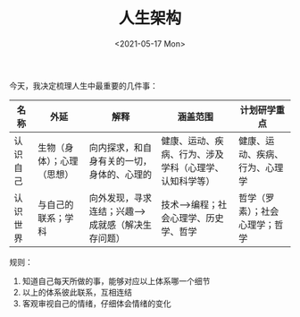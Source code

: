 #+TITLE: 人生架构
#+DATE: <2021-05-17 Mon>
#+TAGS[]: 随笔

今天，我决定梳理人生中最重要的几件事：

| 名称     | 外延                       | 解释                                              | 涵盖范围                                               | 计划研学重点                   |
|----------+----------------------------+---------------------------------------------------+--------------------------------------------------------+--------------------------------|
| 认识自己 | 生物（身体）；心理（思想） | 向内探求，和自身有关的一切，身体的、心理的        | 健康、运动、疾病、行为、涉及学科（心理学、认知科学等） | 健康、运动、疾病、行为、心理学 |
| 认识世界 | 与自己的联系；学科         | 向外发现，寻求连结；兴趣-->成就感（解决生存问题） | 技术-->编程；社会心理学、历史学、哲学                  | 哲学（罗素）；社会心理学；哲学 |

规则：

1. 知道自己每天所做的事，能够对应以上体系哪一个细节
2. 以上的体系彼此联系，互相连结
3. 客观审视自己的情绪，仔细体会情绪的变化
